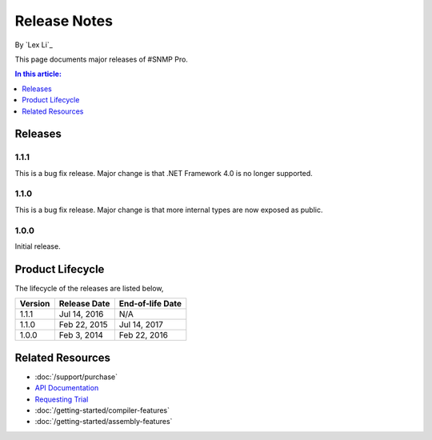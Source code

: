 Release Notes
=============

By `Lex Li`_

This page documents major releases of #SNMP Pro.

.. contents:: In this article:
  :local:
  :depth: 1

Releases
--------

1.1.1
^^^^^
This is a bug fix release. Major change is that .NET Framework 4.0 is no longer supported.

1.1.0
^^^^^
This is a bug fix release. Major change is that more internal types are now exposed as public.

1.0.0
^^^^^
Initial release.

Product Lifecycle
-----------------
The lifecycle of the releases are listed below,

======= ================= ================
Version Release Date      End-of-life Date
======= ================= ================
1.1.1   Jul 14, 2016      N/A
1.1.0   Feb 22, 2015      Jul 14, 2017
1.0.0   Feb 3, 2014       Feb 22, 2016
======= ================= ================

Related Resources
-----------------

- :doc:`/support/purchase`
- `API Documentation <https://help.sharpsnmp.com>`_
- `Requesting Trial <https://sharpsnmp.com/Home/Send>`_
- :doc:`/getting-started/compiler-features`
- :doc:`/getting-started/assembly-features`
